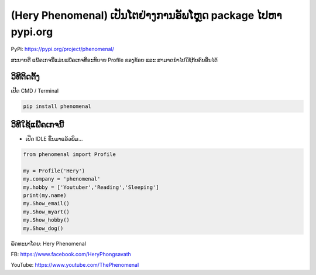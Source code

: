 (Hery Phenomenal) ເປັນໂຕຢ່າງການອັພໂຫຼດ package ໄປຫາ pypi.org
============================================================

PyPi: https://pypi.org/project/phenomenal/

ສະບາຍດີ ແພ໊ຄເກຈນີ້ແມ່ນແພ໊ຄເກຈທີ່ອະທິບາຍ Profile ຂອງຂ້ອຍ ແລະ
ສາມາດນຳໄປໃຊ້ກັບຄົນອື່ນໄດ້

ວິທີຕິດຕັ້ງ
~~~~~~~~~~~

ເປີດ CMD / Terminal

.. code:: python

   pip install phenomenal

ວິທີໃຊ້ແພ໊ຄເກຈນີ້
~~~~~~~~~~~~~~~~~

-  ເປີດ IDLE ຂຶ້ນມາແລ້ວພິມ…

.. code:: python

   from phenomenal import Profile

   my = Profile('Hery')
   my.company = 'phenomenal'
   my.hobby = ['Youtuber','Reading','Sleeping']
   print(my.name)
   my.Show_email()
   my.Show_myart()
   my.Show_hobby()
   my.Show_dog()

ພັດທະນາໂດຍ: Hery Phenomenal

FB: https://www.facebook.com/HeryPhongsavath

YouTube: https://www.youtube.com/ThePhenomenal
